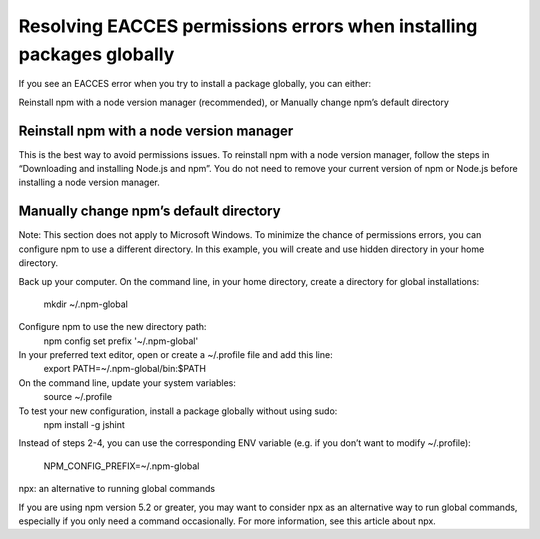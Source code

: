 Resolving EACCES permissions errors when installing packages globally
===========================================================================================

If you see an EACCES error when you try to install a package globally, you can either:

Reinstall npm with a node version manager (recommended),
or
Manually change npm’s default directory

Reinstall npm with a node version manager
-------------------------------------------------------

This is the best way to avoid permissions issues. To reinstall npm with a node version manager, follow the steps in “Downloading and installing Node.js and npm”. You do not need to remove your current version of npm or Node.js before installing a node version manager.

Manually change npm’s default directory
-------------------------------------------------------

Note: This section does not apply to Microsoft Windows.
To minimize the chance of permissions errors, you can configure npm to use a different directory. In this example, you will create and use hidden directory in your home directory.

Back up your computer.
On the command line, in your home directory, create a directory for global installations:
 mkdir ~/.npm-global
Configure npm to use the new directory path:
 npm config set prefix '~/.npm-global'
In your preferred text editor, open or create a ~/.profile file and add this line:
 export PATH=~/.npm-global/bin:$PATH
On the command line, update your system variables:
 source ~/.profile
To test your new configuration, install a package globally without using sudo:
 npm install -g jshint
Instead of steps 2-4, you can use the corresponding ENV variable (e.g. if you don’t want to modify ~/.profile):

    NPM_CONFIG_PREFIX=~/.npm-global
npx: an alternative to running global commands

If you are using npm version 5.2 or greater, you may want to consider npx as an alternative way to run global commands, especially if you only need a command occasionally. For more information, see this article about npx.
